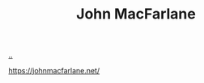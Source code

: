 :PROPERTIES:
:ID: B1E4F6A5-8599-44CE-90DF-6F1BAA9E6B69
:END:
#+TITLE: John MacFarlane

[[file:..][..]]

https://johnmacfarlane.net/
